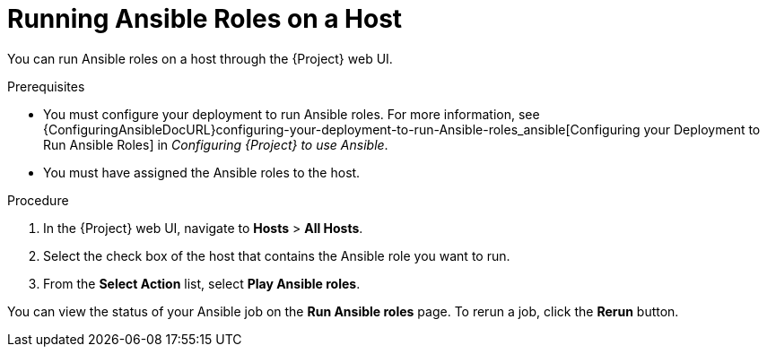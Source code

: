 [id="running-ansible-roles-on-a-host_{context}"]

= Running Ansible Roles on a Host

You can run Ansible roles on a host through the {Project} web UI.

.Prerequisites

* You must configure your deployment to run Ansible roles.
For more information, see {ConfiguringAnsibleDocURL}configuring-your-deployment-to-run-Ansible-roles_ansible[Configuring your Deployment to Run Ansible Roles] in _Configuring {Project} to use Ansible_.
* You must have assigned the Ansible roles to the host.

.Procedure

. In the {Project} web UI, navigate to *Hosts* > *All Hosts*.
. Select the check box of the host that contains the Ansible role you want to run.
. From the *Select Action* list, select *Play Ansible roles*.

You can view the status of your Ansible job on the *Run Ansible roles* page.
To rerun a job, click the *Rerun* button.
